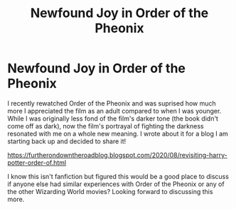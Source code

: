 #+TITLE: Newfound Joy in Order of the Pheonix

* Newfound Joy in Order of the Pheonix
:PROPERTIES:
:Author: DJDanyl
:Score: 1
:DateUnix: 1598638187.0
:DateShort: 2020-Aug-28
:FlairText: Discussion
:END:
I recently rewatched Order of the Pheonix and was suprised how much more I appreciated the film as an adult compared to when I was younger. While I was originally less fond of the film's darker tone (the book didn't come off as dark), now the film's portrayal of fighting the darkness resonated with me on a whole new meaning. I wrote about it for a blog I am starting back up and decided to share it!

[[https://furtherondowntheroadblog.blogspot.com/2020/08/revisiting-harry-potter-order-of.html]]

I know this isn't fanfiction but figured this would be a good place to discuss if anyone else had similar experiences with Order of the Pheonix or any of the other Wizarding World movies? Looking forward to discussing this more.

